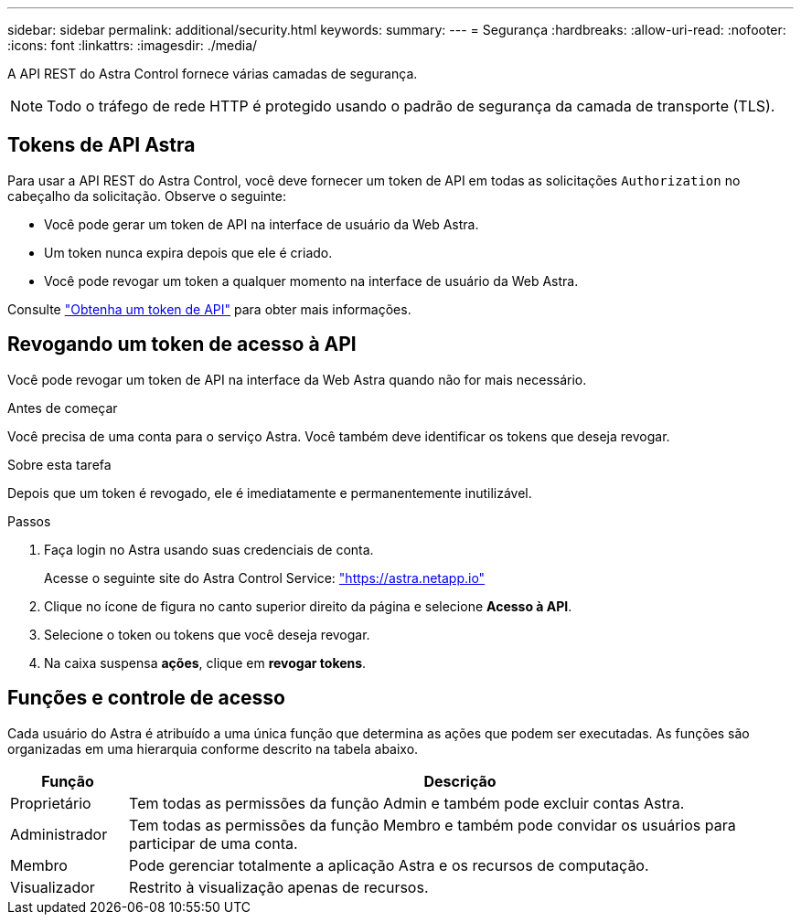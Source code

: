 ---
sidebar: sidebar 
permalink: additional/security.html 
keywords:  
summary:  
---
= Segurança
:hardbreaks:
:allow-uri-read: 
:nofooter: 
:icons: font
:linkattrs: 
:imagesdir: ./media/


[role="lead"]
A API REST do Astra Control fornece várias camadas de segurança.


NOTE: Todo o tráfego de rede HTTP é protegido usando o padrão de segurança da camada de transporte (TLS).



== Tokens de API Astra

Para usar a API REST do Astra Control, você deve fornecer um token de API em todas as solicitações `Authorization` no cabeçalho da solicitação. Observe o seguinte:

* Você pode gerar um token de API na interface de usuário da Web Astra.
* Um token nunca expira depois que ele é criado.
* Você pode revogar um token a qualquer momento na interface de usuário da Web Astra.


Consulte link:../get-started/get_api_token.html["Obtenha um token de API"] para obter mais informações.



== Revogando um token de acesso à API

Você pode revogar um token de API na interface da Web Astra quando não for mais necessário.

.Antes de começar
Você precisa de uma conta para o serviço Astra. Você também deve identificar os tokens que deseja revogar.

.Sobre esta tarefa
Depois que um token é revogado, ele é imediatamente e permanentemente inutilizável.

.Passos
. Faça login no Astra usando suas credenciais de conta.
+
Acesse o seguinte site do Astra Control Service: https://astra.netapp.io/["https://astra.netapp.io"^]

. Clique no ícone de figura no canto superior direito da página e selecione *Acesso à API*.
. Selecione o token ou tokens que você deseja revogar.
. Na caixa suspensa *ações*, clique em *revogar tokens*.




== Funções e controle de acesso

Cada usuário do Astra é atribuído a uma única função que determina as ações que podem ser executadas. As funções são organizadas em uma hierarquia conforme descrito na tabela abaixo.

[cols="15,85"]
|===
| Função | Descrição 


| Proprietário | Tem todas as permissões da função Admin e também pode excluir contas Astra. 


| Administrador | Tem todas as permissões da função Membro e também pode convidar os usuários para participar de uma conta. 


| Membro | Pode gerenciar totalmente a aplicação Astra e os recursos de computação. 


| Visualizador | Restrito à visualização apenas de recursos. 
|===